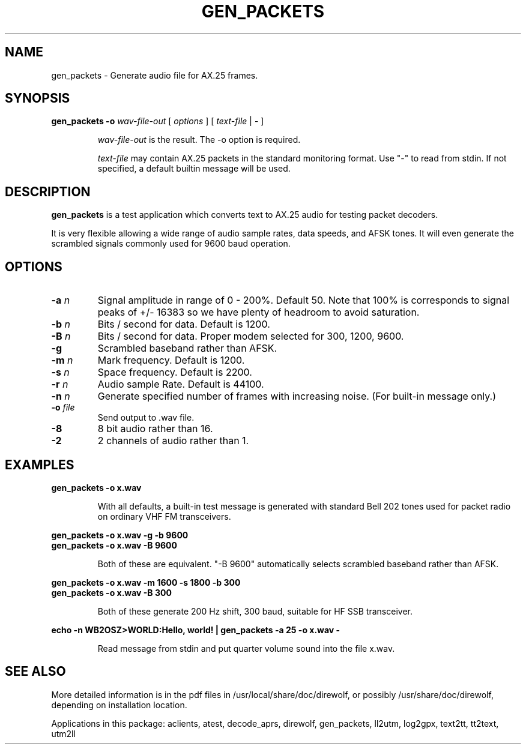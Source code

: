 .TH GEN_PACKETS  1

.SH NAME
gen_packets \- Generate audio file for AX.25 frames.


.SH SYNOPSIS
.B gen_packets -o 
.I wav-file-out 
[ \fIoptions\fR ] [ \fItext-file\fR | - ]
.RS
.P
\fIwav-file-out\fR is the result.  The -o option is required.
.P
\fItext-file\fR may contain AX.25 packets in the standard monitoring format.  Use "-" to read from stdin.  If not specified, a default builtin message will be used.
.RE

.SH DESCRIPTION
\fBgen_packets\fR is a test application which converts text to AX.25 audio for testing packet decoders.

It is very flexible allowing a wide range of audio sample rates, data speeds, and AFSK tones.  It will even generate the scrambled signals commonly used for 9600 baud operation.


.SH OPTIONS

.TP
.BI  "-a " "n"
Signal amplitude in range of 0 - 200%.  Default 50.  Note that 100% is corresponds to signal peaks of +/- 16383 so we have plenty of headroom to avoid saturation.

.TP
.BI  "-b " "n"
Bits / second for data.  Default is 1200.

.TP
.BI  "-B " "n"
Bits / second for data.  Proper modem selected for 300, 1200, 9600.

.TP
.BI  "-g"
Scrambled baseband rather than AFSK.

.TP
.BI  "-m " "n"
Mark frequency.  Default is 1200.

.TP
.BI  "-s " "n"
Space frequency.  Default is 2200.

.TP
.BI  "-r " "n"
Audio sample Rate.  Default is 44100.

.TP
.BI  "-n " "n"
Generate specified number of frames with increasing noise.  (For built-in message only.)

.TP
.BI  "-o " "file"
Send output to .wav file.

.TP
.B  "-8"
8 bit audio rather than 16.

.TP
.B  "-2"
2 channels of audio rather than 1.


.SH EXAMPLES
.P
.B gen_packets -o x.wav
.P
.RS
With all defaults, a built-in test message is generated
with standard Bell 202 tones used for packet radio on ordinary
VHF FM transceivers.
.RE
.P
.B gen_packets -o x.wav -g -b 9600
.PD 0
.P
.PD
.B gen_packets -o x.wav -B 9600
.P
.RS
Both of these are equivalent.  "-B 9600" automatically selects scrambled baseband rather than AFSK.
.RE
.P
.B gen_packets -o x.wav -m 1600 -s 1800 -b 300
.PD 0
.P
.PD
.B gen_packets -o x.wav -B 300
.P
.RS
Both of these generate 200 Hz shift, 300 baud, suitable for HF SSB transceiver.
.RE
.P
.B echo -n "WB2OSZ>WORLD:Hello, world!" | gen_packets -a 25 -o x.wav -
.P
.RS
Read message from stdin and put quarter volume sound into the file x.wav.
.RE
.P

.SH SEE ALSO
More detailed information is in the pdf files in /usr/local/share/doc/direwolf, or possibly /usr/share/doc/direwolf, depending on installation location.

Applications in this package: aclients, atest, decode_aprs, direwolf, gen_packets, ll2utm, log2gpx, text2tt, tt2text, utm2ll

